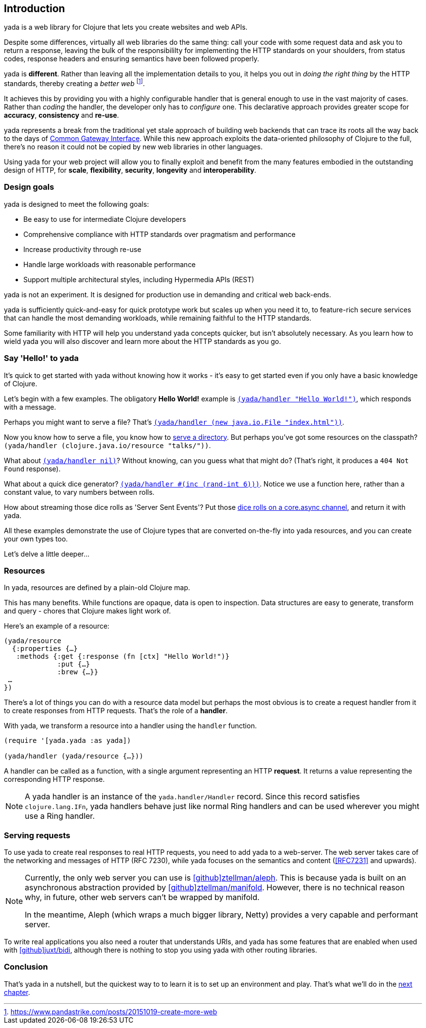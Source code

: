 [[introduction]]
== Introduction

[yada]#yada# is a web library for ((Clojure)) that lets you create websites and web APIs.

Despite some differences, virtually all web libraries do the same thing: call your code with some request data and ask you to return a response, leaving the bulk of the responsibililty for implementing the ((HTTP)) standards on your shoulders, from status codes, response headers and ensuring semantics have been followed properly.

[yada]#yada# is *different*. Rather than leaving all the implementation details to you, it helps you out in _doing the right thing_ by the HTTP standards, thereby creating a _better web_ footnote:[https://www.pandastrike.com/posts/20151019-create-more-web].

It achieves this by providing you with a highly configurable handler that is general enough to use in the vast majority of cases. Rather than _coding_ the handler, the developer only has to _configure_ one. This declarative approach provides greater scope for *accuracy*, *consistency* and *re-use*.

[yada]#yada# represents a break from the traditional yet stale approach of building web backends that can trace its roots all the way back to the days of https://en.wikipedia.org/wiki/Common_Gateway_Interface[Common Gateway Interface]. While this new approach exploits the data-oriented philosophy of Clojure to the full, there's no reason it could not be copied by new web libraries in other languages.

Using [yada]#yada# for your web project will allow you to finally exploit and benefit from the many features embodied in the outstanding design of HTTP, for *scale*, *flexibility*, *security*, *longevity* and *interoperability*.

=== Design goals

[yada]#yada# is designed to meet the following goals:

- Be easy to use for intermediate Clojure developers
- Comprehensive compliance with HTTP standards over pragmatism and performance
- Increase productivity through re-use
- Handle large workloads with reasonable performance
- Support multiple architectural styles, including Hypermedia APIs (REST)

[yada]#yada# is not an experiment. It is designed for production use in demanding and critical web back-ends.

[yada]#yada# is sufficiently quick-and-easy for quick prototype work but scales up when you need it to, to feature-rich secure services that can handle the most demanding workloads, while remaining faithful to the HTTP standards.

Some familiarity with HTTP will help you understand [yada]#yada# concepts quicker, but isn't absolutely necessary. As you learn how to wield [yada]#yada# you will also discover and learn more about the HTTP standards as you go.

=== Say 'Hello!' to [yada-large]#yada#

It's quick to get started with [yada]#yada# without knowing how it works - it's easy to get started even if you only have a basic knowledge of Clojure.

Let's begin with a few examples. The obligatory *((Hello World!))* example is link:intro-examples/hello[`(yada/handler "Hello World!")`], which responds with a message.

Perhaps you might want to serve a file? That's
link:intro-examples/index.html[`(yada/handler (new java.io.File "index.html"))`].

Now you know how to serve a file, you know how to link:intro-examples/dir/[serve a directory]. But perhaps you've got some resources on the classpath?
`(yada/handler (clojure.java.io/resource
"talks/"))`.

What about link:intro-examples/nil[`(yada/handler nil)`]? Without knowing, can you guess what that might do? (That's right, it produces a `404 Not Found` response).

What about a quick dice generator? link:intro-examples/dice[`(yada/handler #(inc (rand-int 6)))`].
Notice we use a function here, rather than a constant value, to vary numbers between rolls.

How about streaming those dice rolls as 'Server Sent Events'? Put those
link:intro-examples/sse-dice[dice rolls on a core.async channel], and return it with [yada]#yada#.

All these examples demonstrate the use of Clojure types that are
converted on-the-fly into [yada]#yada# resources, and you can create your own
types too.

Let's delve a little deeper…

=== Resources

In [yada]#yada#, resources are defined by a plain-old Clojure map.

This has many benefits. While functions are opaque, data is open to
inspection. Data structures are easy to generate, transform and query -
chores that Clojure makes light work of.

Here's an example of a resource:

[source,clojure]
----
(yada/resource
  {:properties {…}
   :methods {:get {:response (fn [ctx] "Hello World!")}
             :put {…}
             :brew {…}}
 …
})
----

There's a lot of things you can do with a resource data model but perhaps the most obvious is to create a request handler from it to create responses from HTTP requests. That's the role of a **handler**.

With [yada]#yada#, we transform a resource into a handler using the `handler` function.

[source,clojure]
----
(require '[yada.yada :as yada])

(yada/handler (yada/resource {…}))
----

A handler can be called as a function, with a single argument representing an HTTP **request**. It returns a value representing the corresponding HTTP response.

NOTE: A [yada]#yada# handler is an instance of the `yada.handler/Handler` record. Since this record satisfies `clojure.lang.IFn`, [yada]#yada# handlers behave just like normal Ring handlers and can be used wherever you might use a Ring handler.

=== Serving requests

To use [yada]#yada# to create real responses to real HTTP requests, you need to add [yada]#yada# to a web-server. The web server takes care of the networking and messages of HTTP (RFC 7230), while [yada]#yada# focuses on the semantics and content (<<RFC7231>> and upwards).

[NOTE]
--
Currently, the only web server you can use is link:https://github.com/ztellman/aleph[icon:github[github,width="12pt"]ztellman/aleph]. This is because [yada]#yada# is built on an asynchronous abstraction provided by link:https://github.com/ztellman/manifold[icon:github[github,width="12pt"]ztellman/manifold]. However, there is no technical reason why, in future, other web servers can't be wrapped by manifold.

In the meantime, Aleph (which wraps a much bigger library, Netty) provides a very capable and performant server.
--

To write real applications you also need a router that understands URIs, and [yada]#yada# has some features that are enabled when used with https://github.com/juxt/bidi[icon:github[github,width="12pt"]juxt/bidi], although there is nothing to stop you using [yada]#yada# with other routing libraries.

=== Conclusion

That's [yada]#yada# in a nutshell, but the quickest way to to learn it is to set up an environment and play. That's what we'll do in the <<getting-started,next chapter>>.
